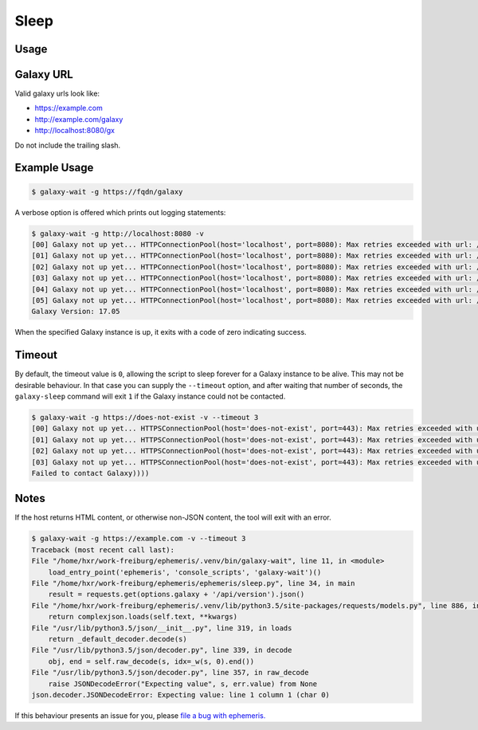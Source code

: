 Sleep
=====

.. automodule :: ephemeris.get_tool_list_from_galaxy

Usage
----------

.. argparse::
   :module: ephemeris.get_tool_list_from_galaxy
   :func: _parser
   :prog: get-tool-list


Galaxy URL
----------

Valid galaxy urls look like:

- https://example.com
- http://example.com/galaxy
- http://localhost:8080/gx

Do not include the trailing slash.

Example Usage
-------------

.. code-block:: shell

    $ galaxy-wait -g https://fqdn/galaxy

A verbose option is offered which prints out logging statements:

.. code-block:: shell

    $ galaxy-wait -g http://localhost:8080 -v
    [00] Galaxy not up yet... HTTPConnectionPool(host='localhost', port=8080): Max retries exceeded with url: /api/version (Caused
    [01] Galaxy not up yet... HTTPConnectionPool(host='localhost', port=8080): Max retries exceeded with url: /api/version (Caused
    [02] Galaxy not up yet... HTTPConnectionPool(host='localhost', port=8080): Max retries exceeded with url: /api/version (Caused
    [03] Galaxy not up yet... HTTPConnectionPool(host='localhost', port=8080): Max retries exceeded with url: /api/version (Caused
    [04] Galaxy not up yet... HTTPConnectionPool(host='localhost', port=8080): Max retries exceeded with url: /api/version (Caused
    [05] Galaxy not up yet... HTTPConnectionPool(host='localhost', port=8080): Max retries exceeded with url: /api/version (Caused
    Galaxy Version: 17.05

When the specified Galaxy instance is up, it exits with a code of zero
indicating success.

Timeout
-------

By default, the timeout value is ``0``, allowing the script to sleep
forever for a Galaxy instance to be alive. This may not be desirable
behaviour. In that case you can supply the ``--timeout`` option, and
after waiting that number of seconds, the ``galaxy-sleep`` command will
exit ``1`` if the Galaxy instance could not be contacted.


.. code-block:: shell

    $ galaxy-wait -g https://does-not-exist -v --timeout 3
    [00] Galaxy not up yet... HTTPSConnectionPool(host='does-not-exist', port=443): Max retries exceeded with url: /api/version (C
    [01] Galaxy not up yet... HTTPSConnectionPool(host='does-not-exist', port=443): Max retries exceeded with url: /api/version (C
    [02] Galaxy not up yet... HTTPSConnectionPool(host='does-not-exist', port=443): Max retries exceeded with url: /api/version (C
    [03] Galaxy not up yet... HTTPSConnectionPool(host='does-not-exist', port=443): Max retries exceeded with url: /api/version (C
    Failed to contact Galaxy))))

Notes
-----

If the host returns HTML content, or otherwise non-JSON content, the tool will exit with an error.

.. code-block:: shell

    $ galaxy-wait -g https://example.com -v --timeout 3
    Traceback (most recent call last):
    File "/home/hxr/work-freiburg/ephemeris/.venv/bin/galaxy-wait", line 11, in <module>
        load_entry_point('ephemeris', 'console_scripts', 'galaxy-wait')()
    File "/home/hxr/work-freiburg/ephemeris/ephemeris/sleep.py", line 34, in main
        result = requests.get(options.galaxy + '/api/version').json()
    File "/home/hxr/work-freiburg/ephemeris/.venv/lib/python3.5/site-packages/requests/models.py", line 886, in json
        return complexjson.loads(self.text, **kwargs)
    File "/usr/lib/python3.5/json/__init__.py", line 319, in loads
        return _default_decoder.decode(s)
    File "/usr/lib/python3.5/json/decoder.py", line 339, in decode
        obj, end = self.raw_decode(s, idx=_w(s, 0).end())
    File "/usr/lib/python3.5/json/decoder.py", line 357, in raw_decode
        raise JSONDecodeError("Expecting value", s, err.value) from None
    json.decoder.JSONDecodeError: Expecting value: line 1 column 1 (char 0)

If this behaviour presents an issue for you, please `file a bug with ephemeris.
<https://github.com/galaxyproject/ephemeris/issues>`__
